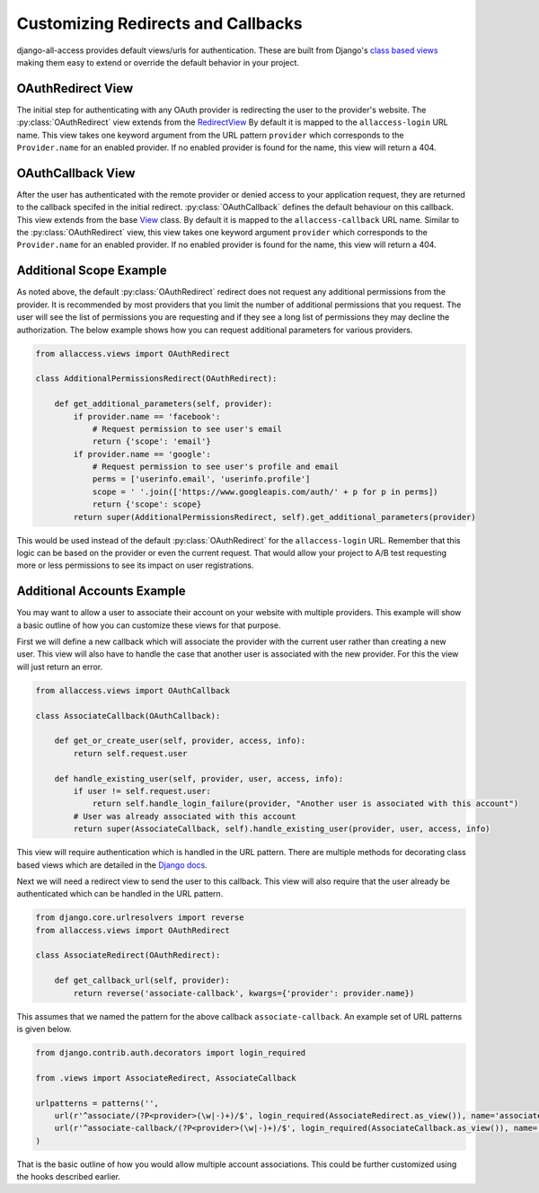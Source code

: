 Customizing Redirects and Callbacks
====================================

django-all-access provides default views/urls for authentication. These are built
from Django's `class based views <https://docs.djangoproject.com/en/1.8/topics/class-based-views/>`_
making them easy to extend or override the default behavior in your project.


OAuthRedirect View
----------------------

The initial step for authenticating with any OAuth provider is redirecting the
user to the provider's website. The :py:class:`OAuthRedirect` view extends from the
`RedirectView <https://docs.djangoproject.com/en/1.8/ref/class-based-views/#redirectview>`_
By default it is mapped to the ``allaccess-login`` URL name. This view takes one
keyword argument from the URL pattern ``provider`` which corresponds to the ``Provider.name``
for an enabled provider. If no enabled provider is found for the name, this view
will return a 404.

.. class:: OAuthRedirect()

    .. attribute:: client_class

        Used to change the :py:class:`BaseOAuthClient` used by the view. See
        :py:meth:`OAuthRedirect.get_client` for more details.

    .. versionadded:: 0.8
    .. attribute:: params

        Used to pass additional parameters to the authorization redirect (i.e. ``scope`` requests).
        See :py:meth:`OAuthRedirect.get_additional_parameters` for more details.

    .. method:: get_client(provider)

        Here you can override the OAuth client class which is used to generate the
        redirect URL. Another use case is to disable the enforcement of the OAuth 2.0
        ``state`` parameter for providers which don't support it. If you are using
        the view for a single provider, it would be easiest to set the
        :py:attr:`OAuthRedirect.client_class` attribute on the class instead.

        You should be sure to use the same client class for the callback view as well.

    .. method:: get_redirect_url(**kwargs)

        This method is originally defined by the RedirectView. The redirect URL is
        constructed from the ``Provider.authorization_url`` along with the necessary
        parameters to match the OAuth specifications. You should not need to override
        this method in your application.

    .. method:: get_additional_parameters(provider)

        Here you can return additional parameters for the authorization request. By
        default this returns ``{}``. A common usage for overriding this method is
        to request additional permissions for the authorization. There is no
        standard for additional permissions in the OAuth 1.0 specification. For
        an OAuth 2.0 provider this is done with the ``scope`` parameter.

    .. method:: get_callback_url(provider)

        This returns the URL which the remote provider should return the user after
        authentication. It is called by :py:meth:`OAuthRedirect.get_redirect_url` to construct 
        the appropriate redirect URL. By default the reverses the ``allaccess-callback``
        URL name with the passed provider name.

        You may want to override this method in your application if you wish to have
        a custom callback for a given provider, a different callback for login vs
        registration, or a different callback for an authenticated user associating a
        new provider with their account.


OAuthCallback View
----------------------

After the user has authenticated with the remote provider or denied access to your application
request, they are returned to the callback specifed in the initial redirect. :py:class:`OAuthCallback`
defines the default behaviour on this callback. This view extends from the base
`View <https://docs.djangoproject.com/en/1.8/ref/class-based-views/#view>`_ class.
By default it is mapped to the ``allaccess-callback`` URL name. Similar to the :py:class:`OAuthRedirect` view,
this view takes one keyword argument ``provider`` which corresponds to the ``Provider.name`` 
for an enabled provider. If no enabled provider is found for the name, this view will return a 404.

.. class:: OAuthCallback()

    .. attribute:: client_class

        Used to change the :py:class:`BaseOAuthClient` used by the view. See
        :py:meth:`OAuthCallback.get_client` for more details.

    .. versionadded:: 0.8
    .. attribute:: provider_id

        Used to customize how the user identifier is found from the user profile response from
        the provider. If the provider response includes a nested response then this value
        can include a dotted path to the id value.

        For example if the response is `{'result': {'user': {'id': 'XXX'}}}` then you can
        set this attribute to `result.user.id` to access the value.
        See :py:meth:`OAuthCallback.get_user_id` for more details.

    .. method:: get_callback_url(provider)

        This returns the callback URL specified in the initial redirect if it is
        different than the current ``request.path``. By default the callback URL will be the same
        and this view will return ``None``. You will most likely not need to change this
        in your project.

    .. method:: get_client(provider)

        Here you can override the OAuth client class which is used to fetch the access
        token and user information. Another use case is to disable the enforcement of
        the OAuth 2.0 ``state`` parameter for providers which don't support it. If you
        are using the view for a single provider, it would be easiest to set the
        :py:attr:`OAuthCallback.client_class` attribute on the class instead.

        You should be sure to use the same client class for the redirect view as well.

    .. method:: get_error_redirect(provider, reason)

        Returns the URL to send the user in the case of an authentication failure. The
        ``reason`` is a brief text description of the problem. By default this will return
        the user to the original login URL as defined by the ``LOGIN_URL`` setting.

    .. method:: get_login_redirect(provider, user, access, new=False)

        You can use this to customize the URL to send the user on a successful authentication.
        By default this will be the ``LOGIN_REDIRECT_URL`` setting. The ``new`` parameter
        is there to indicate if this was a newly created or a previously existing user.

    .. method:: get_or_create_user(provider, access, info)

        This method is used by :py:meth:`OAuthCallback.handle_new_user` to construct a new user with a 
        random username, no email and an unusable password. You may want to override 
        this user to complete more of their infomation or attempt to match them 
        to an existing user by either their username or email.

        :py:meth:`OAuthCallback.handle_new_user` will connect the user to the ``access`` record and 
        does not need to be handled here.

        :note:

            If you are using Django 1.5 support for a custom User model, you
            should override this method to ensure the user is created correctly.

    .. method:: get_user_id(provider, info)

        This method should return the unique identifier from the profile information. If
        the id cannot be determined, this should return ``None``. The ``info`` parameter
        will be the parsed JSON response from the user's profile. If the response wasn't
        JSON, it will be the plain text response. By default this looks for a key
        ``id`` in the JSON dictionary. This will work for a number of providers, but
        will need to be changed to fit more complex response structures.

        You can customize how this lookup is done by setting the :py:attr:`OAuthCallback.provider_id`.
        This can be done either in the class definition or when calling `.as_view`.

    .. method:: handle_existing_user(provider, user, access, info)

        At this point the ``user`` has been authenticated via their ``access`` model
        with this provider, but they have not been logged in. This method will login
        the user and redirect them to the URL returned by
        :py:meth:`OAuthCallback.get_login_redirect` with ``new=False``.

        The user's profile info is passed to this method to allow for updating their
        data from their provider profile, but this is not done by default.

    .. method:: handle_login_failure(provider, reason)

        In the case of a failure to fetch the user's access token or remote profile information
        or determine their id from that info, this method will be called. It attachs a
        brief error message to the request via ``contrib.messages`` and redirects the
        user to the result of the :py:meth:`OAuthCallback.get_error_redirect` method. You should override
        this function to add any additional logging or handling.

    .. method:: handle_new_user(provider, access, info)

        If the user could not be matched to an existing ``AccountAccess`` record for
        this provider or that record did not contain a user, this method will be called.
        At this point the ``access`` record has already been saved but is not tied to
        a user. This will call :py:meth:`OAuthCallback.get_or_create_user` to construct a new user record.
        The user is then logged in and redirected to the result of the
        :py:meth:`OAuthCallback.get_login_redirect` call with ``new=True``

        You may want to override this user to complete more of their infomation or
        attempt to match them to an existing user by either their username or email.
        You may want to override this to redirect them without creating a new user
        in order to have them complete another registration form
        (i.e. pick a username or provide an email if not returned by the provider).


Additional Scope Example
----------------------------------

As noted above, the default :py:class:`OAuthRedirect` redirect does not request any additional
permissions from the provider. It is recommended by most providers that you limit
the number of additional permissions that you request. The user will see the list
of permissions you are requesting and if they see a long list of permissions they
may decline the authorization. The below example shows how you can request
additional parameters for various providers.

.. code-block:: python

    from allaccess.views import OAuthRedirect

    class AdditionalPermissionsRedirect(OAuthRedirect):

        def get_additional_parameters(self, provider):
            if provider.name == 'facebook':
                # Request permission to see user's email
                return {'scope': 'email'}
            if provider.name == 'google':
                # Request permission to see user's profile and email
                perms = ['userinfo.email', 'userinfo.profile']
                scope = ' '.join(['https://www.googleapis.com/auth/' + p for p in perms])
                return {'scope': scope}
            return super(AdditionalPermissionsRedirect, self).get_additional_parameters(provider)

This would be used instead of the default :py:class:`OAuthRedirect` for the ``allaccess-login`` URL.
Remember that this logic can be based on the provider or even the current request. That
would allow your project to A/B test requesting more or less permissions to see its
impact on user registrations.


Additional Accounts Example
----------------------------------

You may want to allow a user to associate their account on your website with multiple
providers. This example will show a basic outline of how you can customize these
views for that purpose.

First we will define a new callback which will associate the provider with the current
user rather than creating a new user. This view will also have to handle the case that
another user is associated with the new provider. For this the view will just return
an error.

.. code-block:: python

    from allaccess.views import OAuthCallback

    class AssociateCallback(OAuthCallback):

        def get_or_create_user(self, provider, access, info):
            return self.request.user

        def handle_existing_user(self, provider, user, access, info):
            if user != self.request.user:
                return self.handle_login_failure(provider, "Another user is associated with this account")
            # User was already associated with this account
            return super(AssociateCallback, self).handle_existing_user(provider, user, access, info)

This view will require authentication which is handled in the URL pattern. There
are multiple methods for decorating class based views which are detailed in the
`Django docs <https://docs.djangoproject.com/en/1.8/topics/class-based-views/#decorating-class-based-views>`_.

Next we will need a redirect view to send the user to this callback. This view
will also require that the user already be authenticated which can be handled in
the URL pattern.

.. code-block:: python

    from django.core.urlresolvers import reverse
    from allaccess.views import OAuthRedirect

    class AssociateRedirect(OAuthRedirect):

        def get_callback_url(self, provider):
            return reverse('associate-callback', kwargs={'provider': provider.name})

This assumes that we named the pattern for the above callback ``associate-callback``. An
example set of URL patterns is given below.

.. code-block:: python

    from django.contrib.auth.decorators import login_required

    from .views import AssociateRedirect, AssociateCallback

    urlpatterns = patterns('',
        url(r'^associate/(?P<provider>(\w|-)+)/$', login_required(AssociateRedirect.as_view()), name='associate'),
        url(r'^associate-callback/(?P<provider>(\w|-)+)/$', login_required(AssociateCallback.as_view()), name='associate-callback'),
    )

That is the basic outline of how you would allow multiple account associations. This
could be further customized using the hooks described earlier.
